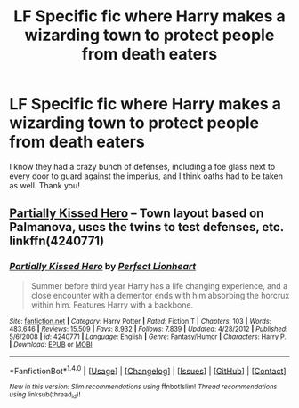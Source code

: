 #+TITLE: LF Specific fic where Harry makes a wizarding town to protect people from death eaters

* LF Specific fic where Harry makes a wizarding town to protect people from death eaters
:PROPERTIES:
:Author: Waycreepedout
:Score: 7
:DateUnix: 1482169352.0
:DateShort: 2016-Dec-19
:FlairText: Request
:END:
I know they had a crazy bunch of defenses, including a foe glass next to every door to guard against the imperius, and I think oaths had to be taken as well. Thank you!


** [[https://www.fanfiction.net/s/4240771/1/Partially-Kissed-Hero][Partially Kissed Hero]] -- Town layout based on Palmanova, uses the twins to test defenses, etc. linkffn(4240771)
:PROPERTIES:
:Author: munin295
:Score: 3
:DateUnix: 1482173642.0
:DateShort: 2016-Dec-19
:END:

*** [[http://www.fanfiction.net/s/4240771/1/][*/Partially Kissed Hero/*]] by [[https://www.fanfiction.net/u/1318171/Perfect-Lionheart][/Perfect Lionheart/]]

#+begin_quote
  Summer before third year Harry has a life changing experience, and a close encounter with a dementor ends with him absorbing the horcrux within him. Features Harry with a backbone.
#+end_quote

^{/Site/: [[http://www.fanfiction.net/][fanfiction.net]] *|* /Category/: Harry Potter *|* /Rated/: Fiction T *|* /Chapters/: 103 *|* /Words/: 483,646 *|* /Reviews/: 15,509 *|* /Favs/: 8,932 *|* /Follows/: 7,839 *|* /Updated/: 4/28/2012 *|* /Published/: 5/6/2008 *|* /id/: 4240771 *|* /Language/: English *|* /Genre/: Fantasy/Humor *|* /Characters/: Harry P. *|* /Download/: [[http://www.ff2ebook.com/old/ffn-bot/index.php?id=4240771&source=ff&filetype=epub][EPUB]] or [[http://www.ff2ebook.com/old/ffn-bot/index.php?id=4240771&source=ff&filetype=mobi][MOBI]]}

--------------

*FanfictionBot*^{1.4.0} *|* [[[https://github.com/tusing/reddit-ffn-bot/wiki/Usage][Usage]]] | [[[https://github.com/tusing/reddit-ffn-bot/wiki/Changelog][Changelog]]] | [[[https://github.com/tusing/reddit-ffn-bot/issues/][Issues]]] | [[[https://github.com/tusing/reddit-ffn-bot/][GitHub]]] | [[[https://www.reddit.com/message/compose?to=tusing][Contact]]]

^{/New in this version: Slim recommendations using/ ffnbot!slim! /Thread recommendations using/ linksub(thread_id)!}
:PROPERTIES:
:Author: FanfictionBot
:Score: 1
:DateUnix: 1482173648.0
:DateShort: 2016-Dec-19
:END:
